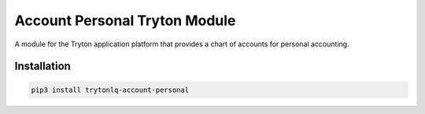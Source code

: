 Account Personal Tryton Module
##############################

A module for the Tryton application platform that provides a chart of accounts
for personal accounting.

.. start-of-readme-only-text

Installation
============

.. code:: python

    pip3 install trytonlq-account-personal
